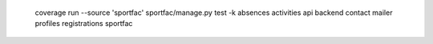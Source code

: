   coverage run --source 'sportfac' sportfac/manage.py test -k absences activities api backend contact mailer profiles registrations sportfac
